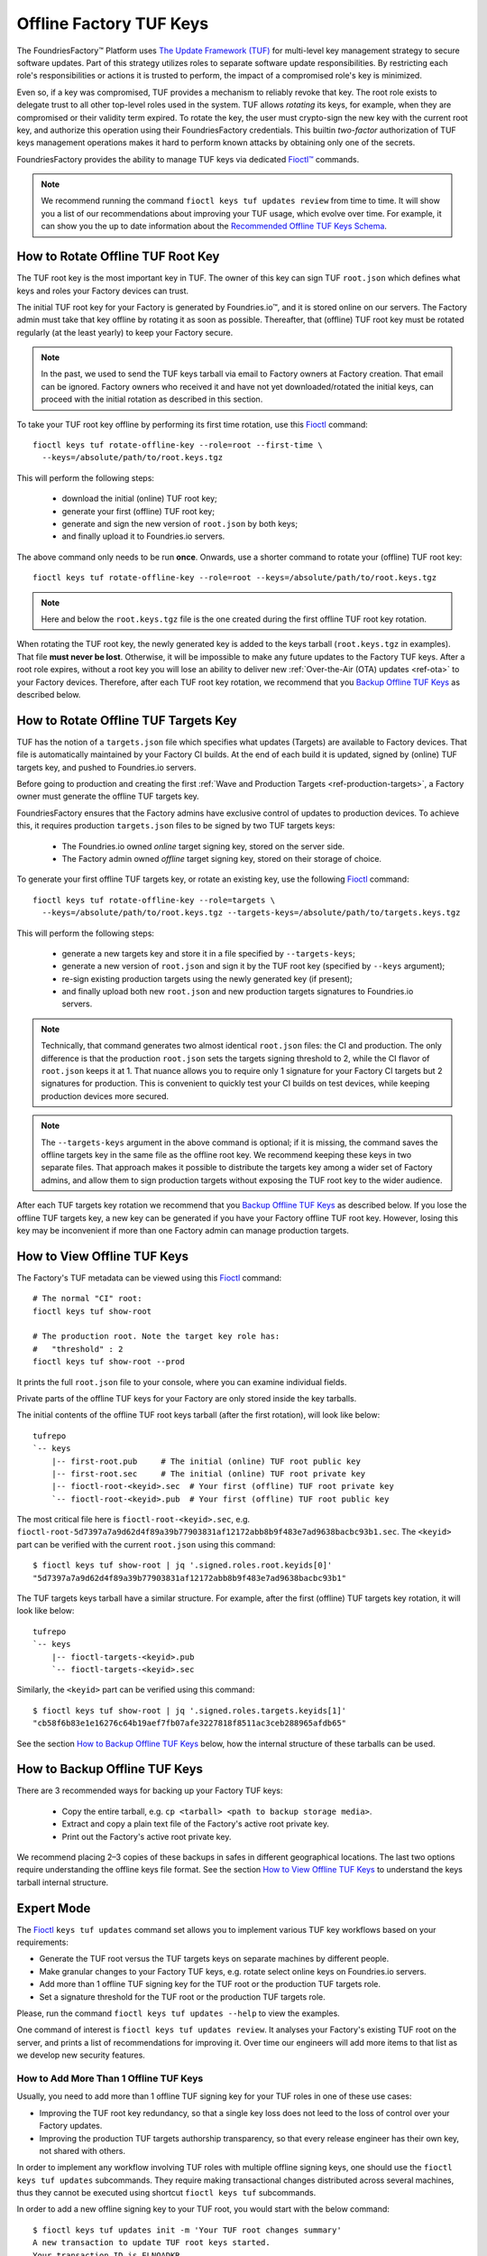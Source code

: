 .. _ref-offline-keys:

Offline Factory TUF Keys
========================

The FoundriesFactory™ Platform uses `The Update Framework (TUF) <TUF_>`_
for multi-level key management strategy to secure software updates.
Part of this strategy utilizes roles to separate software update responsibilities.
By restricting each role's responsibilities or actions it is trusted to perform,
the impact of a compromised role's key is minimized.

Even so, if a key was compromised, TUF provides a mechanism to reliably revoke that key.
The root role exists to delegate trust to all other top-level roles used in the system.
TUF allows `rotating` its keys, for example, when they are compromised or their validity term expired.
To rotate the key, the user must crypto-sign the new key with the current root key,
and authorize this operation using their FoundriesFactory credentials.
This builtin `two-factor` authorization of TUF keys management operations
makes it hard to perform known attacks by obtaining only one of the secrets.

FoundriesFactory provides the ability to manage TUF keys via dedicated `Fioctl™ <Fioctl_>`_ commands.

.. note::
    We recommend running the command ``fioctl keys tuf updates review`` from time to time.
    It will show you a list of our recommendations about improving your TUF usage, which evolve over time.
    For example, it can show you the up to date information about the `Recommended Offline TUF Keys Schema`_.

.. _ref-offline-tuf-root-key-rotation:

How to Rotate Offline TUF Root Key
----------------------------------

The TUF root key is the most important key in TUF.
The owner of this key can sign TUF ``root.json`` which defines what keys and roles your Factory devices can trust.

The initial TUF root key for your Factory is generated by Foundries.io™, and it is stored online on our servers.
The Factory admin must take that key offline by rotating it as soon as possible.
Thereafter, that (offline) TUF root key must be rotated regularly (at the least yearly) to keep your Factory secure.

.. note::
  In the past, we used to send the TUF keys tarball via email to Factory owners at Factory creation.
  That email can be ignored.
  Factory owners who received it and have not yet downloaded/rotated the initial keys,
  can proceed with the initial rotation as described in this section.

To take your TUF root key offline by performing its first time rotation, use this Fioctl_ command::

  fioctl keys tuf rotate-offline-key --role=root --first-time \
    --keys=/absolute/path/to/root.keys.tgz

This will perform the following steps:

  - download the initial (online) TUF root key;
  - generate your first (offline) TUF root key;
  - generate and sign the new version of ``root.json`` by both keys;
  - and finally upload it to Foundries.io servers.

The above command only needs to be run **once**.
Onwards, use a shorter command to rotate your (offline) TUF root key::

  fioctl keys tuf rotate-offline-key --role=root --keys=/absolute/path/to/root.keys.tgz

.. note::
  Here and below the ``root.keys.tgz`` file is the one created during the first offline TUF root key rotation.

When rotating the TUF root key, the newly generated key is added to the keys tarball (``root.keys.tgz`` in examples).
That file **must never be lost**.
Otherwise, it will be impossible to make any future updates to the Factory TUF keys.
After a root role expires, without a root key you will lose an ability to deliver new :ref:`Over-the-Air (OTA) updates <ref-ota>` to your Factory devices.
Therefore, after each TUF root key rotation, we recommend that you `Backup Offline TUF Keys`_ as described below.

.. _ref-offline-targets-keys:

How to Rotate Offline TUF Targets Key
-------------------------------------

TUF has the notion of a ``targets.json`` file which specifies what updates (Targets) are available to Factory devices.
That file is automatically maintained by your Factory CI builds.
At the end of each build it is updated, signed by (online) TUF targets key, and pushed to Foundries.io servers.

Before going to production and creating the first :ref:`Wave and Production Targets <ref-production-targets>`,
a Factory owner must generate the offline TUF targets key.

FoundriesFactory ensures that the Factory admins have exclusive control of updates to production devices.
To achieve this, it requires production ``targets.json`` files to be signed by two TUF targets keys:

  - The Foundries.io owned `online` target signing key, stored on the server side.
  - The Factory admin owned `offline` target signing key, stored on their storage of choice.

To generate your first offline TUF targets key, or rotate an existing key, use the following Fioctl_ command::

  fioctl keys tuf rotate-offline-key --role=targets \
    --keys=/absolute/path/to/root.keys.tgz --targets-keys=/absolute/path/to/targets.keys.tgz

This will perform the following steps:

  - generate a new targets key and store it in a file specified by ``--targets-keys``;
  - generate a new version of ``root.json`` and sign it by the TUF root key (specified by ``--keys`` argument);
  - re-sign existing production targets using the newly generated key (if present);
  - and finally upload both new ``root.json`` and new production targets signatures to Foundries.io servers.

.. note::
  Technically, that command generates two almost identical ``root.json`` files: the CI and production.
  The only difference is that the production ``root.json`` sets the targets signing threshold to 2,
  while the CI flavor of ``root.json`` keeps it at 1.
  That nuance allows you to require only 1 signature for your Factory CI targets but 2 signatures for production.
  This is convenient to quickly test your CI builds on test devices, while keeping production devices more secured.

.. note::
  The ``--targets-keys`` argument in the above command is optional;
  if it is missing, the command saves the offline targets key in the same file as the offline root key.
  We recommend keeping these keys in two separate files.
  That approach makes it possible to distribute the targets key among a wider set of Factory admins,
  and allow them to sign production targets without exposing the TUF root key to the wider audience.

After each TUF targets key rotation we recommend that you `Backup Offline TUF Keys`_ as described below.
If you lose the offline TUF targets key, a new key can be generated if you have your Factory offline TUF root key.
However, losing this key may be inconvenient if more than one Factory admin can manage production targets.

How to View Offline TUF Keys
----------------------------

The Factory's TUF metadata can be viewed using this Fioctl_ command::

  # The normal "CI" root:
  fioctl keys tuf show-root

  # The production root. Note the target key role has:
  #   "threshold" : 2
  fioctl keys tuf show-root --prod

It prints the full ``root.json`` file to your console, where you can examine individual fields.

Private parts of the offline TUF keys for your Factory are only stored inside the key tarballs.

The initial contents of the offline TUF root keys tarball (after the first rotation), will look like below::

    tufrepo
    `-- keys
        |-- first-root.pub     # The initial (online) TUF root public key
        |-- first-root.sec     # The initial (online) TUF root private key
        |-- fioctl-root-<keyid>.sec  # Your first (offline) TUF root private key
        `-- fioctl-root-<keyid>.pub  # Your first (offline) TUF root public key

The most critical file here is ``fioctl-root-<keyid>.sec``,
e.g. ``fioctl-root-5d7397a7a9d62d4f89a39b77903831af12172abb8b9f483e7ad9638bacbc93b1.sec``.
The ``<keyid>`` part can be verified with the current ``root.json`` using this command::

  $ fioctl keys tuf show-root | jq '.signed.roles.root.keyids[0]'
  "5d7397a7a9d62d4f89a39b77903831af12172abb8b9f483e7ad9638bacbc93b1"


The TUF targets keys tarball have a similar structure.
For example, after the first (offline) TUF targets key rotation, it will look like below::

    tufrepo
    `-- keys
        |-- fioctl-targets-<keyid>.pub
        `-- fioctl-targets-<keyid>.sec

Similarly, the ``<keyid>`` part can be verified using this command::

  $ fioctl keys tuf show-root | jq '.signed.roles.targets.keyids[1]'
  "cb58f6b83e1e16276c64b19aef7fb07afe3227818f8511ac3ceb288965afdb65"

See the section `How to Backup Offline TUF Keys`_ below, how the internal structure of these tarballs can be used.


.. _Backup Offline TUF Keys:

How to Backup Offline TUF Keys
------------------------------

There are 3 recommended ways for backing up your Factory TUF keys:

  - Copy the entire tarball, e.g. ``cp <tarball> <path to backup storage media>``.
  - Extract and copy a plain text file of the Factory's active root private key.
  - Print out the Factory's active root private key.

We recommend placing 2–3 copies of these backups in safes in different geographical locations.
The last two options require understanding the offline keys file format.
See the section `How to View Offline TUF Keys`_ to understand the keys tarball internal structure.

Expert Mode
-----------

The Fioctl_ ``keys tuf updates`` command set allows you to implement various TUF key workflows based on your requirements:

- Generate the TUF root versus the TUF targets keys on separate machines by different people.
- Make granular changes to your Factory TUF keys, e.g. rotate select online keys on Foundries.io servers.
- Add more than 1 offline TUF signing key for the TUF root or the production TUF targets role.
- Set a signature threshold for the TUF root or the production TUF targets role.

Please, run the command ``fioctl keys tuf updates --help`` to view the examples.

One command of interest is ``fioctl keys tuf updates review``.
It analyses your Factory's existing TUF root on the server, and prints a list of recommendations for improving it.
Over time our engineers will add more items to that list as we develop new security features.

.. _ref-offline-keys-more-than-1-root:

How to Add More Than 1 Offline TUF Keys
+++++++++++++++++++++++++++++++++++++++

Usually, you need to add more than 1 offline TUF signing key for your TUF roles in one of these use cases:

- Improving the TUF root key redundancy,
  so that a single key loss does not leed to the loss of control over your Factory updates.
- Improving the production TUF targets authorship transparency,
  so that every release engineer has their own key, not shared with others.

In order to implement any workflow involving TUF roles with multiple offline signing keys,
one should use the ``fioctl keys tuf updates`` subcommands.
They require making transactional changes distributed across several machines,
thus they cannot be executed using shortcut ``fioctl keys tuf`` subcommands.

In order to add a new offline signing key to your TUF root, you would start with the below command::

    $ fioctl keys tuf updates init -m 'Your TUF root changes summary'
    A new transaction to update TUF root keys started.
    Your transaction ID is ELNOADKR .
    Please, keep it secret and only share with participants of the transaction.
    Only the user who initiated the transaction can make changes to it without the transaction ID.
    Other users are required to supply this transaction ID for all commands except review and cancel.

This command initiates a new transaction to modify the TUF root, without committing it yet.
An admin initiating the transaction should capture the transaction ID (``ELNOADKR`` above).
It will be used as a 2-factor authorization of further changes to the TUF root in the same transaction by other admins.

More often than not, a new key needs to be added for a person not yet owning any offline TUF signing key.

.. note::
    From the security perspective, that person needs to generate and add their cryptographic key on their own.
    It is a bad habit if the admin generates a cryptographic key on behalf of another user, and then shares it with that user.
    Such action would mean that two users have access to the same cryptografic key, violating basic security principles.

So, an admin initiating the transaction, should share the transaction ID from above with the user who will add a new key.
There are many ways to share it, either by in-person talk, or encrypted peer-to-peer communication mediums.
It is safe if the transaction ID is leaked after the transaction finishes, as it is only temporal.

Having the transaction ID, a user who needs to add a new key would run the below command (e.g. for the TUF root role)::

    $ fioctl keys tuf updates add-offline-key --role=targets --keys path/to/tuf-targets-keys.tgz --txid ELNOADKR

This command generates a new offline signing key for the TUF targets, and adds it to the TUF root.
These changes are not committed yet, they are only staged for commit within the scope of the transaction.

.. note::
    It is not secure to keep several cryptographic keys for the same entity in one place.
    Thus, Fioctl denies adding a new offline key into a file which already contains such key for the same Factory.
    It still allows to keep previous (already inactive) keys in the same file as a backup.

Now that the user added their key, an admin who owns the offline TUF root signing key, needs to sign these changes.
If it is the same admin who initiated the transaction, they can run the below command::

    $ fioctl keys tuf updates sign --keys path/to/tuf-root-keys.tgz

If it is a different admin, they would also need to supply the transaction ID to that command.

Once all the desired changes have been done, an admin can apply them (commit the transaction) using the below command::

    $ fioctl keys tuf updates apply

.. note::
    Before applying the TUF root updates, it is a good habit to review them using ``fioctl keys tuf updates review``.

At any moment before applying the changes, and admin can cancel the transaction by the below command::

    $ fioctl keys tuf updates cancel

Any user with admin rights can cancel the TUF root updates transaction, not only the one who initiated it.

How to Increase the TUF Signature Threshold
+++++++++++++++++++++++++++++++++++++++++++

Requiring more than 1 offline signature for any TUF root changes greatly improves the TUF root role security.
In some use cases you might also require more than 1 offline signature for :ref:`production TUF targets <ref-production-targets>`.

For that, you would start a new transaction (as :ref:`above <ref-offline-keys-more-than-1-root>`),
and set the signature threshold using the below commands::

    $ fioctl keys tuf updates init -m 'Your TUF root changes summary'
    $ fioctl keys tuf updates set-threshold 2 --role=<role>

It is not allowed to set the signature threshold to a higher value than the number of keys for a given TUF role.
Thus, normally, you would run the workflow `How to Add More Than 1 Offline TUF Keys`_ before setting the threshold.
These two operations can also be combined into one TUF root updates transaction.

When you increase the signature threshold for the production TUF targets,
you also need to sign existing production targets by additional offline signing key.
This can be done within the same transaction using the below command::

    $ fioctl keys tuf updates sign-prod-target --keys path/to/tuf-targets-keys.tgz

Once you are satisfied with the changes, you can apply them using ``fioctl keys tuf updates apply``.

Recommended Offline TUF Keys Schema
+++++++++++++++++++++++++++++++++++

Your Factory will function well with just one offline TUF root key and one offline TUF targets key.
However, we recommend using the following offline TUF keys schemas:

- For the TUF root role, have at least 3 offline TUF keys (5 keys is even better); and set signature threshold to 2.
- For the TUF targets role, have a separate offline TUF key for every person authorized to release production targets.

A general rule is: the higher is the signature threshold, the harder it is for an attacker to break your Factory updates.
But remember that the key redundancy for the TUF root role must be sufficiently higher than the signature threshold.
Key redundancy is not critical for the TUF targets, as you can add more TUF targets key if you have enough TUF root keys.

.. _Fioctl:
    https://github.com/foundriesio/fioctl
.. _TUF:
    https://github.com/theupdateframework/specification
